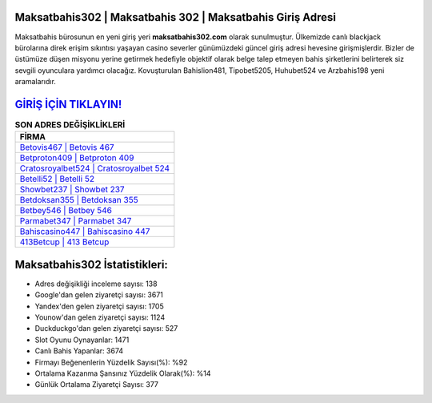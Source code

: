 ﻿Maksatbahis302 | Maksatbahis 302 | Maksatbahis Giriş Adresi
===================================

.. image:: images/maksatbahis-giris.jpg
   :width: 600
   
Maksatbahis bürosunun en yeni giriş yeri **maksatbahis302.com** olarak sunulmuştur. Ülkemizde canlı blackjack bürolarına direk erişim sıkıntısı yaşayan casino severler günümüzdeki güncel giriş adresi hevesine girişmişlerdir. Bizler de üstümüze düşen misyonu yerine getirmek hedefiyle objektif olarak belge talep etmeyen bahis şirketlerini belirterek siz sevgili oyunculara yardımcı olacağız. Kovuşturulan Bahislion481, Tipobet5205, Huhubet524 ve Arzbahis198 yeni aramalarıdır.

`GİRİŞ İÇİN TIKLAYIN! <https://urlday.cc/git>`_
==============

.. list-table:: **SON ADRES DEĞİŞİKLİKLERİ**
   :widths: 100
   :header-rows: 1

   * - FİRMA
   * - `Betovis467 | Betovis 467 <betovis467-betovis-467-betovis-giris-adresi.html>`_
   * - `Betproton409 | Betproton 409 <betproton409-betproton-409-betproton-giris-adresi.html>`_
   * - `Cratosroyalbet524 | Cratosroyalbet 524 <cratosroyalbet524-cratosroyalbet-524-cratosroyalbet-giris-adresi.html>`_	 
   * - `Betelli52 | Betelli 52 <betelli52-betelli-52-betelli-giris-adresi.html>`_	 
   * - `Showbet237 | Showbet 237 <showbet237-showbet-237-showbet-giris-adresi.html>`_ 
   * - `Betdoksan355 | Betdoksan 355 <betdoksan355-betdoksan-355-betdoksan-giris-adresi.html>`_
   * - `Betbey546 | Betbey 546 <betbey546-betbey-546-betbey-giris-adresi.html>`_	 
   * - `Parmabet347 | Parmabet 347 <parmabet347-parmabet-347-parmabet-giris-adresi.html>`_
   * - `Bahiscasino447 | Bahiscasino 447 <bahiscasino447-bahiscasino-447-bahiscasino-giris-adresi.html>`_
   * - `413Betcup | 413 Betcup <413betcup-413-betcup-betcup-giris-adresi.html>`_
	 
Maksatbahis302 İstatistikleri:
===================================	 
* Adres değişikliği inceleme sayısı: 138
* Google'dan gelen ziyaretçi sayısı: 3671
* Yandex'den gelen ziyaretçi sayısı: 1705
* Younow'dan gelen ziyaretçi sayısı: 1124
* Duckduckgo'dan gelen ziyaretçi sayısı: 527
* Slot Oyunu Oynayanlar: 1471
* Canlı Bahis Yapanlar: 3674
* Firmayı Beğenenlerin Yüzdelik Sayısı(%): %92
* Ortalama Kazanma Şansınız Yüzdelik Olarak(%): %14
* Günlük Ortalama Ziyaretçi Sayısı: 377
